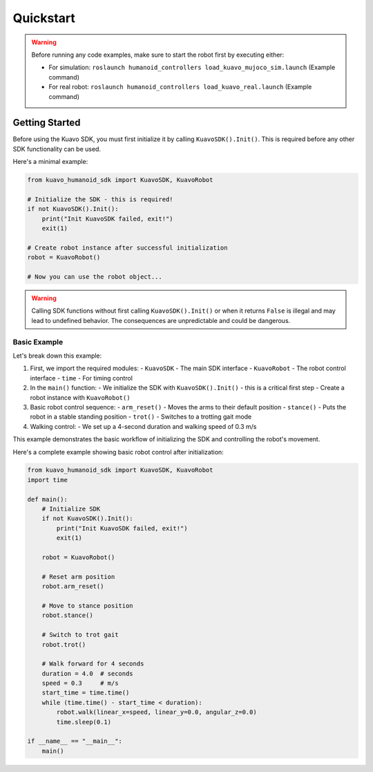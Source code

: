 .. _quickstart:

**********
Quickstart
**********

.. warning::

    Before running any code examples, make sure to start the robot first by executing either:
    
    - For simulation: ``roslaunch humanoid_controllers load_kuavo_mujoco_sim.launch`` (Example command)
    - For real robot: ``roslaunch humanoid_controllers load_kuavo_real.launch`` (Example command)

Getting Started
================

Before using the Kuavo SDK, you must first initialize it by calling ``KuavoSDK().Init()``. This is required before any other SDK functionality can be used.

Here's a minimal example:

.. code:: python3

    from kuavo_humanoid_sdk import KuavoSDK, KuavoRobot

    # Initialize the SDK - this is required!
    if not KuavoSDK().Init():
        print("Init KuavoSDK failed, exit!")
        exit(1)

    # Create robot instance after successful initialization
    robot = KuavoRobot()

    # Now you can use the robot object...

.. warning::

    Calling SDK functions without first calling ``KuavoSDK().Init()`` or when it returns ``False`` is illegal and may lead to undefined behavior. The consequences are unpredictable and could be dangerous.

Basic Example
--------------
Let's break down this example:

1. First, we import the required modules:
   - ``KuavoSDK`` - The main SDK interface
   - ``KuavoRobot`` - The robot control interface
   - ``time`` - For timing control

2. In the ``main()`` function:
   - We initialize the SDK with ``KuavoSDK().Init()`` - this is a critical first step
   - Create a robot instance with ``KuavoRobot()``

3. Basic robot control sequence:
   - ``arm_reset()`` - Moves the arms to their default position
   - ``stance()`` - Puts the robot in a stable standing position
   - ``trot()`` - Switches to a trotting gait mode

4. Walking control:
   - We set up a 4-second duration and walking speed of 0.3 m/s

This example demonstrates the basic workflow of initializing the SDK and controlling the robot's movement.


Here's a complete example showing basic robot control after initialization:

.. code:: python3

    from kuavo_humanoid_sdk import KuavoSDK, KuavoRobot
    import time

    def main():
        # Initialize SDK
        if not KuavoSDK().Init():
            print("Init KuavoSDK failed, exit!")
            exit(1)
            
        robot = KuavoRobot()

        # Reset arm position
        robot.arm_reset()

        # Move to stance position
        robot.stance()

        # Switch to trot gait
        robot.trot()

        # Walk forward for 4 seconds
        duration = 4.0  # seconds
        speed = 0.3     # m/s
        start_time = time.time()
        while (time.time() - start_time < duration):
            robot.walk(linear_x=speed, linear_y=0.0, angular_z=0.0)
            time.sleep(0.1)

    if __name__ == "__main__":
        main()